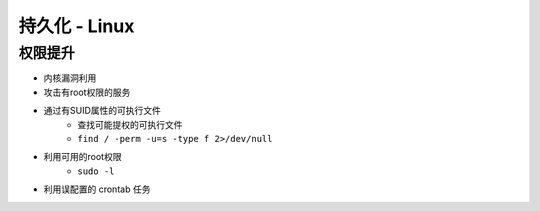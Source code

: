 持久化 - Linux
========================================

权限提升
----------------------------------------
- 内核漏洞利用
- 攻击有root权限的服务
- 通过有SUID属性的可执行文件
    - 查找可能提权的可执行文件
    - ``find / -perm -u=s -type f 2>/dev/null``
- 利用可用的root权限
    - ``sudo -l``
- 利用误配置的 crontab 任务
